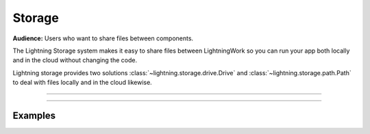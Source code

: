 .. _storage:

#######
Storage
#######

**Audience:** Users who want to share files between components.


The Lightning Storage system makes it easy to share files between LightningWork so you can run your app both locally and in the cloud without changing the code.


Lightning storage provides two solutions :class:`~lightning.storage.drive.Drive` and :class:`~lightning.storage.path.Path` to deal with files locally and in the cloud likewise.


----

.. raw:: html

    <div class="display-card-container">
        <div class="row">

.. displayitem::
   :header: Learn about the differences between Drive vs Path.
   :description: Learn about their differences.
   :col_css: col-md-4
   :button_link: differences.html
   :height: 180
   :tag: Basic

.. displayitem::
   :header: The Drive Object.
   :description: Put, List and Get Files From a Shared Drive Disk.
   :col_css: col-md-4
   :button_link: drive.html
   :height: 180
   :tag: Basic

.. displayitem::
   :header: The Path Object.
   :description: Transfer Files From One Component to Another by Reference.
   :col_css: col-md-4
   :button_link: path.html
   :height: 180
   :tag: Intermediate

.. raw:: html

        </div>
    </div>


----

********
Examples
********



.. raw:: html

    <div class="display-card-container">
        <div class="row">

.. displayitem::
   :header: Build a File Server
   :description: Learn how to use Drive to upload / download files to your app.
   :col_css: col-md-4
   :button_link: ../../examples/file_server/file_server.html
   :height: 180
   :tag: Intermediate

.. raw:: html

        </div>
    </div>

